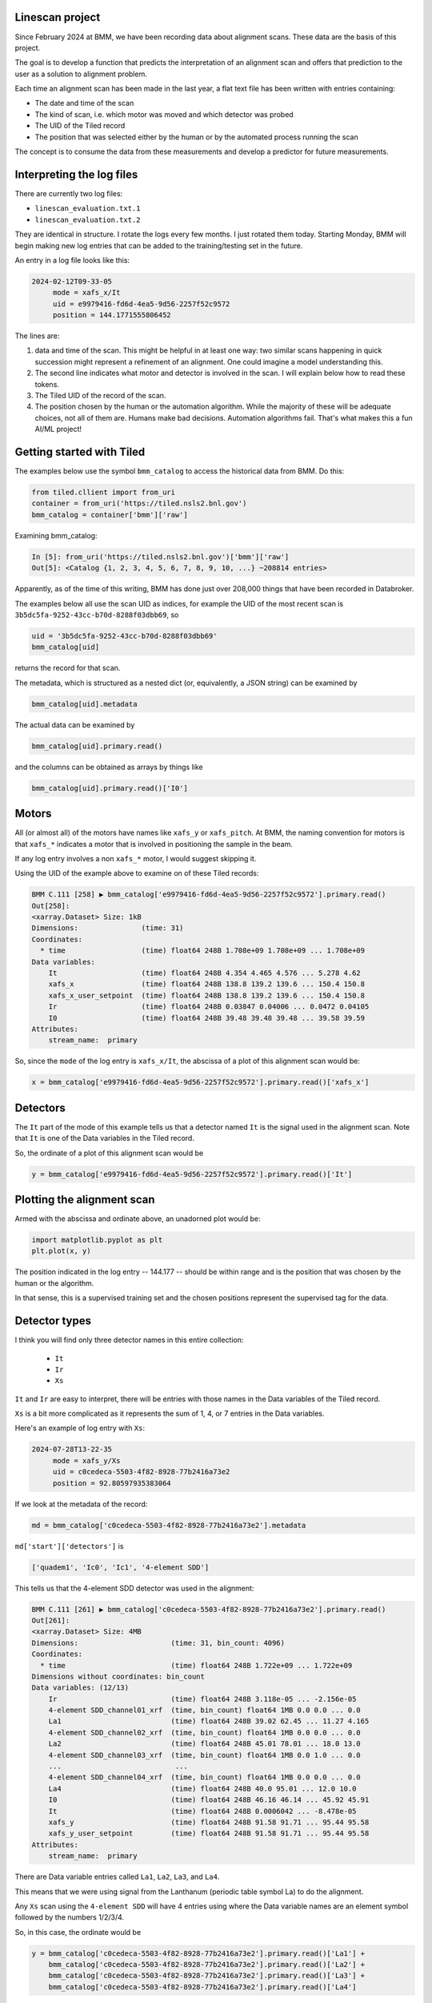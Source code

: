 
Linescan project
================

Since February 2024 at BMM, we have been recording data about
alignment scans.  These data are the basis of this project.

The goal is to develop a function that predicts the interpretation of
an alignment scan and offers that prediction to the user as a solution
to alignment problem.

Each time an alignment scan has been made in the last year, a flat
text file has been written with entries containing:

+ The date and time of the scan
+ The kind of scan, i.e. which motor was moved and which detector was
  probed
+ The UID of the Tiled record
+ The position that was selected either by the human or by the
  automated process running the scan

The concept is to consume the data from these measurements and develop
a predictor for future measurements.
 

Interpreting the log files
==========================

There are currently two log files:

+ ``linescan_evaluation.txt.1``
+ ``linescan_evaluation.txt.2``

They are identical in structure.  I rotate the logs every few months.
I just rotated them today.  Starting Monday, BMM will begin making new
log entries that can be added to the training/testing set in the
future.

An entry in a log file looks like this:

.. code-block:: text

    2024-02-12T09-33-05
         mode = xafs_x/It
         uid = e9979416-fd6d-4ea5-9d56-2257f52c9572
         position = 144.1771555806452

The lines are:

1.  data and time of the scan.  This might be helpful in at least one
    way: two similar scans happening in quick succession might
    represent a refinement of an alignment.  One could imagine a model
    understanding this.

2.  The second line indicates what motor and detector is involved in the
    scan.  I will explain below how to read these tokens.

3.  The Tiled UID of the record of the scan.

4.  The position chosen by the human or the automation algorithm.
    While the majority of these will be adequate choices, not all of
    them are.  Humans make bad decisions.  Automation algorithms
    fail.  That's what makes this a fun AI/ML project!


Getting started with Tiled
==========================

The examples below use the symbol ``bmm_catalog`` to access the
historical data from BMM.  Do this:

.. code-block:: python

  from tiled.cllient import from_uri
  container = from_uri('https://tiled.nsls2.bnl.gov')
  bmm_catalog = container['bmm']['raw']

Examining bmm_catalog:

.. code-block:: python

    In [5]: from_uri('https://tiled.nsls2.bnl.gov')['bmm']['raw']
    Out[5]: <Catalog {1, 2, 3, 4, 5, 6, 7, 8, 9, 10, ...} ~208814 entries>

Apparently, as of the time of this writing, BMM has done just over
208,000 things that have been recorded in Databroker.

The examples below all use the scan UID as indices, for example the
UID of the most recent scan is ``3b5dc5fa-9252-43cc-b70d-8288f03dbb69``,
so

.. code-block:: text

    uid = '3b5dc5fa-9252-43cc-b70d-8288f03dbb69'
    bmm_catalog[uid]

returns the record for that scan.

The metadata, which is structured as a nested dict (or, equivalently,
a JSON string) can be examined by

.. code-block:: text

    bmm_catalog[uid].metadata

The actual data can be examined by

.. code-block:: text

    bmm_catalog[uid].primary.read()

and the columns can be obtained as arrays by things like

.. code-block:: text

    bmm_catalog[uid].primary.read()['I0']



Motors
======

All (or almost all) of the motors have names like ``xafs_y`` or
``xafs_pitch``.  At BMM, the naming convention for motors is that
``xafs_*`` indicates a motor that is involved in positioning the sample
in the beam.

If any log entry involves a non ``xafs_*`` motor, I would suggest
skipping it.

Using the UID of the example above to examine on of these Tiled
records:

.. code-block:: text

    BMM C.111 [258] ▶ bmm_catalog['e9979416-fd6d-4ea5-9d56-2257f52c9572'].primary.read()
    Out[258]: 
    <xarray.Dataset> Size: 1kB
    Dimensions:               (time: 31)
    Coordinates:
      * time                  (time) float64 248B 1.708e+09 1.708e+09 ... 1.708e+09
    Data variables:
        It                    (time) float64 248B 4.354 4.465 4.576 ... 5.278 4.62
        xafs_x                (time) float64 248B 138.8 139.2 139.6 ... 150.4 150.8
        xafs_x_user_setpoint  (time) float64 248B 138.8 139.2 139.6 ... 150.4 150.8
        Ir                    (time) float64 248B 0.03847 0.04006 ... 0.0472 0.04105
        I0                    (time) float64 248B 39.48 39.48 39.48 ... 39.58 39.59
    Attributes:
        stream_name:  primary


So, since the ``mode`` of the log entry is ``xafs_x/It``, the abscissa of
a plot of this alignment scan would be:

.. code-block:: python

    x = bmm_catalog['e9979416-fd6d-4ea5-9d56-2257f52c9572'].primary.read()['xafs_x']


Detectors
=========

The ``It`` part of the mode of this example tells us that a detector
named ``It`` is the signal used in the alignment scan.  Note that ``It``
is one of the Data variables in the Tiled record.

So, the ordinate of a plot of this alignment scan would be

.. code-block:: python

    y = bmm_catalog['e9979416-fd6d-4ea5-9d56-2257f52c9572'].primary.read()['It']


Plotting the alignment scan
===========================

Armed with the abscissa and ordinate above, an unadorned plot would
be:

.. code-block:: python

    import matplotlib.pyplot as plt
    plt.plot(x, y)

The position indicated in the log entry -- 144.177 -- should be within
range and is the position that was chosen by the human or the
algorithm.

In that sense, this is a supervised training set and the chosen
positions represent the supervised tag for the data.


Detector types
==============

I think you will find only three detector names in this entire
collection:

 + ``It``
 + ``Ir``
 + ``Xs``

``It`` and ``Ir`` are easy to interpret, there will be entries with those
names in the Data variables of the Tiled record.

``Xs`` is a bit more complicated as it represents the sum of 1, 4, or 7
entries in the Data variables.

Here's an example of log entry with ``Xs``:

.. code-block:: text

    2024-07-28T13-22-35
         mode = xafs_y/Xs
         uid = c0cedeca-5503-4f82-8928-77b2416a73e2
         position = 92.80597935383064

If we look at the metadata of the record:

.. code-block:: python

  md = bmm_catalog['c0cedeca-5503-4f82-8928-77b2416a73e2'].metadata

``md['start']['detectors']`` is

.. code-block:: python

    ['quadem1', 'Ic0', 'Ic1', '4-element SDD']

This tells us that the 4-element SDD detector was used in the alignment:

.. code-block:: text

    BMM C.111 [261] ▶ bmm_catalog['c0cedeca-5503-4f82-8928-77b2416a73e2'].primary.read()
    Out[261]: 
    <xarray.Dataset> Size: 4MB
    Dimensions:                      (time: 31, bin_count: 4096)
    Coordinates:
      * time                         (time) float64 248B 1.722e+09 ... 1.722e+09
    Dimensions without coordinates: bin_count
    Data variables: (12/13)
        Ir                           (time) float64 248B 3.118e-05 ... -2.156e-05
        4-element SDD_channel01_xrf  (time, bin_count) float64 1MB 0.0 0.0 ... 0.0
        La1                          (time) float64 248B 39.02 62.45 ... 11.27 4.165
        4-element SDD_channel02_xrf  (time, bin_count) float64 1MB 0.0 0.0 ... 0.0
        La2                          (time) float64 248B 45.01 78.01 ... 18.0 13.0
        4-element SDD_channel03_xrf  (time, bin_count) float64 1MB 0.0 1.0 ... 0.0
        ...                           ...
        4-element SDD_channel04_xrf  (time, bin_count) float64 1MB 0.0 0.0 ... 0.0
        La4                          (time) float64 248B 40.0 95.01 ... 12.0 10.0
        I0                           (time) float64 248B 46.16 46.14 ... 45.92 45.91
        It                           (time) float64 248B 0.0006042 ... -8.478e-05
        xafs_y                       (time) float64 248B 91.58 91.71 ... 95.44 95.58
        xafs_y_user_setpoint         (time) float64 248B 91.58 91.71 ... 95.44 95.58
    Attributes:
        stream_name:  primary
    

There are Data variable entries called ``La1``, ``La2``, ``La3``, and ``La4``.

This means that we were using signal from the Lanthanum (periodic
table symbol La) to do the alignment.

Any ``Xs`` scan using the ``4-element SDD`` will have 4 entries using
where the Data variable names are an element symbol followed by the
numbers 1/2/3/4.

So, in this case, the ordinate would be

.. code-block:: python

    y = bmm_catalog['c0cedeca-5503-4f82-8928-77b2416a73e2'].primary.read()['La1'] +
        bmm_catalog['c0cedeca-5503-4f82-8928-77b2416a73e2'].primary.read()['La2'] +
        bmm_catalog['c0cedeca-5503-4f82-8928-77b2416a73e2'].primary.read()['La3'] +
        bmm_catalog['c0cedeca-5503-4f82-8928-77b2416a73e2'].primary.read()['La4']

There are also examples of alignment scans using the ``1-element SDD``
and the ``7-element SDD``.  These will have 1 or 7 entries in the Data
variables list and the ordinate should be constructed accordingly.


This is awfully long wall of text, but hopefully it clarifies how to
interpret the log files.

	
    
